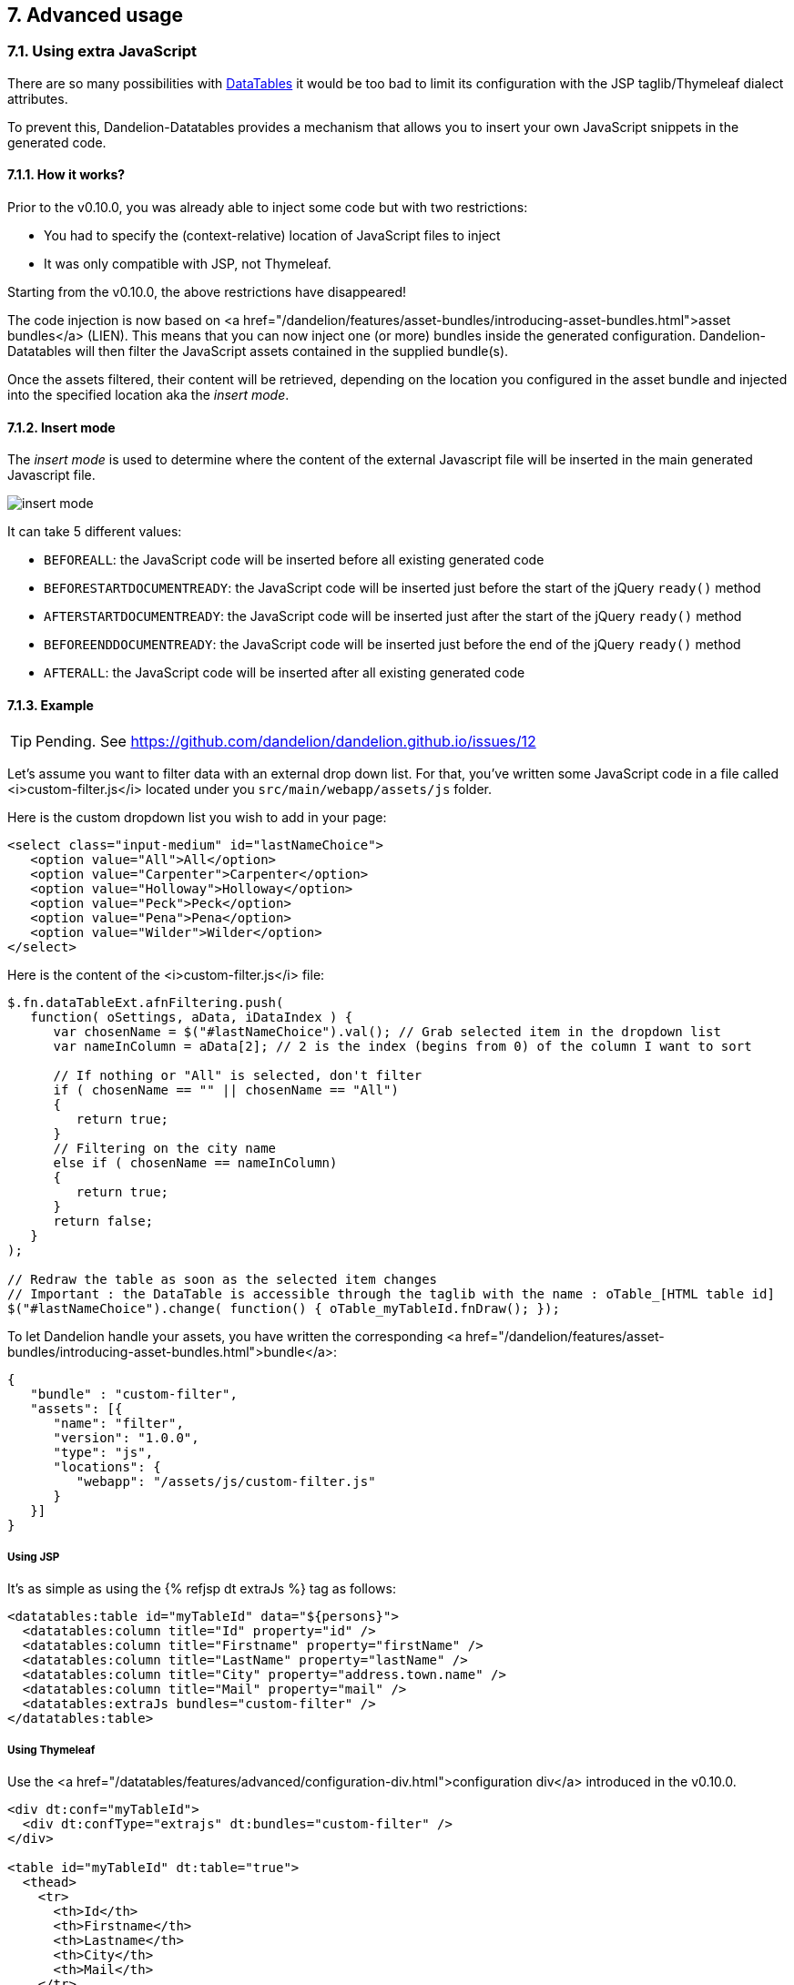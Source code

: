 == 7. Advanced usage

=== 7.1. Using extra JavaScript

There are so many possibilities with http://datatables.net/[DataTables] it would be too bad to limit its configuration with the JSP taglib/Thymeleaf dialect attributes.

To prevent this, Dandelion-Datatables provides a mechanism that allows you to insert your own JavaScript snippets in the generated code.

==== 7.1.1. How it works?

Prior to the v0.10.0, you was already able to inject some code but with two restrictions:

* You had to specify the (context-relative) location of JavaScript files to inject
* It was only compatible with JSP, not Thymeleaf.

Starting from the v0.10.0, the above restrictions have disappeared!

The code injection is now based on
   <a
      href="/dandelion/features/asset-bundles/introducing-asset-bundles.html">asset
      bundles</a> (LIEN). This means that you can now inject one (or more) bundles
   inside the generated configuration. Dandelion-Datatables will then
   filter the JavaScript assets contained in the supplied bundle(s).

Once the assets filtered, their content will be retrieved, depending on the location you configured in the asset bundle and injected into the specified location aka the _insert mode_.

==== 7.1.2. Insert mode

The _insert mode_ is used to determine where the content of the external Javascript file will be inserted in the main generated Javascript file.

[.float-group]
--
[.left]
image::insert-mode.png[float="left"]

It can take 5 different values:

 * `BEFOREALL`: the JavaScript code will be inserted before all existing generated code 
 * `BEFORESTARTDOCUMENTREADY`: the JavaScript code will be inserted just before the start of the jQuery `ready()` method
 * `AFTERSTARTDOCUMENTREADY`: the JavaScript code will be inserted just after the start of the jQuery `ready()` method
 * `BEFOREENDDOCUMENTREADY`: the JavaScript code will be inserted just before the end of the jQuery `ready()` method
 * `AFTERALL`: the JavaScript code will be inserted after all existing generated code
--

==== 7.1.3. Example

TIP: Pending. See https://github.com/dandelion/dandelion.github.io/issues/12

Let's assume you want to filter data with an external drop down list. For that, you've written some JavaScript code in a file called <i>custom-filter.js</i> located under you `src/main/webapp/assets/js` folder.

Here is the custom dropdown list you wish to add in your page:

[source, html]
----
<select class="input-medium" id="lastNameChoice">
   <option value="All">All</option>
   <option value="Carpenter">Carpenter</option>
   <option value="Holloway">Holloway</option>
   <option value="Peck">Peck</option>
   <option value="Pena">Pena</option>
   <option value="Wilder">Wilder</option>
</select>
----

Here is the content of the <i>custom-filter.js</i> file:

[source, javascript]
----
$.fn.dataTableExt.afnFiltering.push(
   function( oSettings, aData, iDataIndex ) {
      var chosenName = $("#lastNameChoice").val(); // Grab selected item in the dropdown list
      var nameInColumn = aData[2]; // 2 is the index (begins from 0) of the column I want to sort
       
      // If nothing or "All" is selected, don't filter
      if ( chosenName == "" || chosenName == "All")
      {
         return true;
      }
      // Filtering on the city name
      else if ( chosenName == nameInColumn)
      {
         return true;
      }
      return false;
   }
);
 
// Redraw the table as soon as the selected item changes
// Important : the DataTable is accessible through the taglib with the name : oTable_[HTML table id]
$("#lastNameChoice").change( function() { oTable_myTableId.fnDraw(); });
----

To let Dandelion handle your assets, you have written the
   corresponding
   <a
      href="/dandelion/features/asset-bundles/introducing-asset-bundles.html">bundle</a>:

[source, javascript]
----
{
   "bundle" : "custom-filter",
   "assets": [{
      "name": "filter",
      "version": "1.0.0",
      "type": "js",
      "locations": {
         "webapp": "/assets/js/custom-filter.js"
      }
   }]
}
----

[discrete]
===== Using JSP

It's as simple as using the {% refjsp dt extraJs %} tag as follows:

[source, xml]
----
<datatables:table id="myTableId" data="${persons}">
  <datatables:column title="Id" property="id" />
  <datatables:column title="Firstname" property="firstName" />
  <datatables:column title="LastName" property="lastName" />
  <datatables:column title="City" property="address.town.name" />
  <datatables:column title="Mail" property="mail" />
  <datatables:extraJs bundles="custom-filter" />
</datatables:table>
----

[discrete]
===== Using Thymeleaf

Use the <a href="/datatables/features/advanced/configuration-div.html">configuration div</a> introduced in the v0.10.0.

[source, xml]
----
<div dt:conf="myTableId">
  <div dt:confType="extrajs" dt:bundles="custom-filter" />
</div>

<table id="myTableId" dt:table="true">
  <thead>
    <tr>
      <th>Id</th>
      <th>Firstname</th>
      <th>Lastname</th>
      <th>City</th>
      <th>Mail</th>
    </tr>
  </thead>
  <tbody>
    <tr th:each="person : ${persons}">
      <td th:text="${person?.id}">1</td>
      <td th:text="${person?.firstName}">John</td>
      <td th:text="${person?.lastName}">Doe</td>
      <td th:text="${person?.address?.town?.name}">Nobody knows!</td>
      <td th:text="${person?.mail}">john@doe.com</td>
    </tr>
  </tbody>
</table>
----

=== 7.2. Using extra HTML snippets

Starting from the v0.10.0, Dandelion-Datatables makes use of the
   <a href="http://legacy.datatables.net/development/features">DataTables feature plug-ins</a> to easily
   create custom controls that can be positioned around the table as any other built-in control. It
   can be handy for example to add custom links.


==== 7.2.1. How it works?

Whether you use the JSP or the Thymeleaf syntax, Dandelion-Datatables will automatically create a feature plug-in (lien) with the following configuration:

* `cFeature`: the character that will be used to locate this plug-in with the <<4-2-dom-positioning, DOM positioning>> feature

WARNING: Some characters are reserved by DataTables for internal features and possibly by DataTables' plugins. To avoid any conflict, it is recommended to use a figure (between 0 and 9) instead of a letter. If you use a letter, please make sure at least that it is lower cased to avoid conflict with plugins.
* `fnInit`: function that will create a new container wrapping your custom HTML code
* `sFeature`: internal name of the feature

Once the feature created, it will be automatically added to the DataTable configuration before initializing the table.

[discrete]
==== Using JSP

Use the <<a-8-code-datatables-extrahtml-code-tag, `<datatables:extraHtml>`>> tag as follows:

[source, xml]
----
<datatables:table id="myTableId" data="${persons}" dom="l0frtip"> <3>
  <datatables:column title="Id" property="id" />
  <datatables:column title="LastName" property="lastName" />
  <datatables:column title="FirstName" property="firstName" />
  <datatables:column title="City" property="address.town.name" />
  <datatables:column title="Mail" property="mail" />
  <datatables:extraHtml uid="0" cssStyle="float:right; margin-left: 5px;"> <1>
    <a class="btn" onclick="alert('Click!');">My custom link</a> <2>
  </datatables:extraHtml>
</datatables:table>
----
<1> The feature is identified by the <<jsp-extraHtml-uid, `uid`>> attribute
<2> This HTML markup will be used inside the container that Dandelion-Datatables will create
<3> The feature is activated thanks to <<jsp-table-dom, `dom`>> table attribute: `l0frtip`

[discrete]
==== Using Thymeleaf

You will need to use the <<7-6-configuration-div-thymeleaf-only, configuration div>> introduced in the v0.10.0.

[source, xml]
----
<div dt:conf="myTableId"> <1>
  <div dt:confType="extrahtml" dt:uid="0" dt:cssStyle="float:right; margin-left: 5px;"> <2> <3>
    <a class="btn btn-info" onclick="alert('Click!');">My custom control</a> <4>
  </div>
</div>

<table id="myTableId" dt:table="true" dt:dom="l0frtip"> <5>
  <thead>
    <tr>
      <th>Id</th>
      <th>Firstname</th>
      <th>Lastname</th>
      <th>City</th>
      <th>Mail</th>
    </tr>
  </thead>
  <tbody>
    <tr th:each="person : ${persons}">
      <td th:text="${person.id}">1</td>
      <td th:text="${person.firstName}">John</td>
      <td th:text="${person.lastName}">Doe</td>
      <td th:text="${person.address.town.name}">Nobody knows!</td>
      <td th:text="${person.mail}">john@doe.com</td>
    </tr>
  </tbody>
</table>
----
<1> To link the _configuration div_ to the table, you must specify in the <<tml-div-conf, `dt:conf`>> attribute the id of the table on which the configuration should apply
<2> Since the _configuration div_ is used for several feature, you must specify which type of feature is being configured using the <<tml-div-confType, `dt:confType`>> attribute
<3> The feature is identified by the <<tml-div-uid, `dt:uid`>> attribute
<4> This HTML markup will be used inside the container that Dandelion-Datatables will create
<5> The feature is activated thanks to <<tml-table-dom, `dt:dom`>> table attribute: `l0frtip`

[discrete]
==== A note about the scope

It is worth noting that all DataTables features created inside a table are actually available in the whole page, so it can possibly be used somewhere else in the same page, inside another table.

=== 7.3. Using callbacks

During your use and integration of DataTables into your own software, there might be times when you wish to know when a certain event has occurred, allowing you to take appropriate action for that event. This might include modifying a table row/cell, or simply updating an information display every time the table is redrawn.

Since the v0.8.9, Dandelion-DataTables provides support for all DataTables callbacks.

[discrete]
==== Using JSP

A JSP tag is available to handle callbacks: <<a-6-code-datatables-callback-code-tag, `<datatables:callback>`>>.

You need to declare:

* the type of callback using the <<jsp-callback-type, `type`>> attribute
* the JavaScript function to execute as a callback in the <<jsp-callback-function, `function`>> attribute

[source, xml]
----
<datatables:table id="myTableId" data="${persons}">
  <datatables:column title="Id" property="id" />
  <datatables:column title="Firstname" property="firstName" />
  <datatables:column title="LastName" property="lastName" />
  <datatables:column title="City" property="address.town.name" />
  <datatables:column title="Mail" property="mail" />
  <datatables:callback type="createdrow" function="callbackCreatedRow" />
</datatables:table>
----

Now you just have to write the `callbackCreateRow` function as follows:
[source, javascript]
----
function callbackCreatedRow(nRow, aData, iDataIndex) {
  $('td:eq(4)', nRow).css({ 'font-weight': 'bold' });
}
----
TODO
<p>
   Ensure to declare the Javascript function before the {% refjsp dt table %} tag.
</p>

[discrete]
==== Using Thymeleaf

All callbacks are declared using the <<7-6-configuration-div-thymeleaf-only, configuration div>> introduced in the v0.10.0.

[source, xml]
----
<div dt:conf="myTableId"> <1>
  <div confType="callback" dt:type="createdrow" dt:function="callbackCreateRow" /> <2> <3> 
</div>

<table id="myTableId" dt:table="true">
  ...
</table>
----
<1> To link the _configuration div_ to the table, you must specify in the <<tml-div-conf, `dt:conf`>> attribute the id of the table on which the configuration should apply
<2> Set the <<tml-div-confType, `dt:confType`>> attribute to `callback`
<3> Set the type of the callback using the <<tml-div-type, `dt:type`>> attribute and the function name to execute using the <<tml-div-function, `dt:function`>> attribute. See the section below for a complete list of available callbacks.

TIP: When specifying the callback function, note that you can use the <<3-3-bundle-special-syntax, bundle special syntax>>.

==== 7.3.1. List of available callbacks

All callbacks don't have the same parameters. Take care to use the right ones!

[discrete]
===== Cookie callback 

This callback allows you to customise the cookie and / or the parameters being stored when using DataTables with state saving enabled. This function is called whenever the cookie is modified, and it expects a fully formed cookie string to be returned. Note that the data object passed in is a Javascript object which must be converted to a string (JSON.stringify for example).

[source, javascript]
----
function cookieCallback(sName, oData, sExpires, sPath) {
  // Customise oData or sName or whatever else here
  return sName + "=" + JSON.stringify(oData) + "; expires=" + sExpires +"; path=" + sPath;
}
----

* JSP usage: `<datatables:callback type="cookie" function="cookieCallback" />`
* Thymeleaf usage: `<div confType="callback" type="cookie" dt:function="cookieCallback">`

[discrete]
===== CreatedRow callback

This callback is called when a TR element is created (and all TD child elements have been inserted), or registered if using a DOM source, allowing manipulation of the TR element (adding classes etc).

[source, javascript]
----
function createdRowCallback(nRow, aData, iDataIndex){
  // Make the fifth column bold
  $('td:eq(4)', nRow).css({ 'font-weight': 'bold' });
}
----

* JSP usage: `<datatables:callback type="createdRow" function="createdRowCallback" />`
* Thymeleaf usage: `<div confType="callback" type="createdRow" dt:function="createdRowCallback">`

[discrete]
===== Draw callback

This callback is called on every 'draw' event, and allows you to dynamically modify any aspect you want about the created DOM.

[source, javascript]
----
function drawCallback(nRow, aData, iDataIndex){
  alert( 'DataTables has redrawn the table' );
}
----

* JSP usage: `<datatables:callback type="draw" function="drawCallback" />`
* Thymeleaf usage: `<div confType="callback" type="draw" dt:function="drawCallback">`

[discrete]
===== Footer callback

This function is called on every 'draw' event, and allows you to dynamically modify the footer row. This can be used to calculate and display useful information about the table. 

[source, javascript]
----
function footerCallback(nFoot, aData, iStart, iEnd, aiDisplay) {
  nFoot.getElementsByTagName('th')[0].innerHTML = "Starting index is "+iStart;
}
----

* JSP usage: `<datatables:callback type="footer" function="footerCallback" />`
* Thymeleaf usage: `<div confType="callback" type="footer" dt:function="footerCallback">`

[discrete]
===== FormatNumber callback

When rendering large numbers in the information element for the table (i.e. "Showing 1 to 10 of 57 entries") DataTables will render large numbers to have a comma separator for the 'thousands' units (e.g. 1 million is rendered as "1,000,000") to help readability for the end user. This function will override the default method DataTables uses.

[source, javascript]
----
function formatNumberCallback(iIn) {
  if ( iIn < 1000 ) {
    return iIn;
  } 
  else {
    var
    s=(iIn+""),
    a=s.split(""), out="",
    iLen=s.length;
   
    for ( var i=0 ; i<iLen ; i++ ) 
      if ( i%3 === 0 && i !== 0 ) {
        out = "'"+out;
      }
      out = a[iLen-i-1]+out;
    }
  }
  return out;
};
----

* JSP usage: `<datatables:callback type="format" function="formatNumberCallback" />`
* Thymeleaf usage: `<div confType="callback" type="format" dt:function="formatNumberCallback">`

[discrete]
===== Header callback

This function is called on every 'draw' event, and allows you to dynamically modify the header row. This can be used to calculate and display useful information about the table.

[source, javascript]
----
function headerCallback(nHead, aData, iStart, iEnd, aiDisplay) {
  nHead.getElementsByTagName('th')[0].innerHTML = "Displaying " + (iEnd-iStart) + " records";
}
----

* JSP usage: `<datatables:callback type="header" function="headerCallback" />`
* Thymeleaf usage: `<div confType="callback" type="header" dt:function="headerCallback">`

[discrete]
===== Info callback

The information element can be used to convey information about the current state of the table. Although the internationalisation options presented by DataTables are quite capable of dealing with most customisations, there may be times where you wish to customise the string further. This callback allows you to do exactly that.

[source, javascript]
----
function infoCallback (oSettings, iStart, iEnd, iMax, iTotal, sPre) {
  return iStart + " to " + iEnd;
}
----

* JSP usage: `<datatables:callback type="info" function="infoCallback" />`
* Thymeleaf usage: `<div confType="callback" type="info" dt:function="infoCallback">`

[discrete]
===== InitComplete callback

Called when the table has been initialised. Normally DataTables will initialise sequentially and there will be no need for this function, however, this does not hold true when using external language information since that is obtained using an async XHR call.

[source, javascript]
----
function initCompleteCallback(oSettings, json) {
  alert( 'DataTables has finished its initialisation.' );
}
----

* JSP usage: `<datatables:callback type="init" function="initCompleteCallback" />`
* Thymeleaf usage: `<div confType="callback" type="init" dt:function="initCompleteCallback">`

[discrete]
===== PreDraw callback

Called at the very start of each table draw and can be used to cancel the draw by returning false, any other return (including undefined) results in the full draw occurring).

[source, javascript]
----
function preDrawCallback( oSettings ) {
  if ( $('#test').val() == 1 ) {
    return false;
  }
}
----

* JSP usage: `<datatables:callback type="predraw" function="preDrawCallback" />`
* Thymeleaf usage: `<div confType="callback" type="preDraw" dt:function="preDrawCallback">`

[discrete]
===== Row callback

This function allows you to 'post process' each row after it have been generated for each table draw, but before it is rendered on screen. This function might be used for setting the row class name etc.

[source, javascript]
----
function rowCallback( nRow, aData, iDisplayIndex, iDisplayIndexFull ) {
  // Bold the grade for all 'A' grade browsers
  if ( aData[4] == "A" ) {
    $('td:eq(4)', nRow).html( '<b>A</b>' );
  }
}
----

* JSP usage: `<datatables:callback type="row" function="rowCallback" />`
* Thymeleaf usage: `<div confType="callback" type="row" dt:function="rowCallback">`

=== 7.4. Generating row IDs

Sometimes, it can be useful to add an HTML id to each row (<code><tr&gt;</code> tags). Sometimes too, the row id cannot just be an incremented id but a dynamically builded string, for instance, from a bean's attribute. Let's see here how to do that.

[discrete]
==== Using JSP

You have 3 table attributes available: <<jsp-table-rowIdBase, `rowIdBase`>>, <<jsp-table-rowIdPrefix, `rowIdPrefix`>> and <<jsp-table-rowIdSufix, `rowIdSufix`>>.

* <<jsp-table-rowIdBase, `rowIdBase`>>: This attribute is evaluated as a property of the bean present in the collection being iterated on</li>
* <<jsp-table-rowIdPrefix, `rowIdPrefix`>>: String prepended to the <<jsp-table-rowIdBase, `rowIdBase`>> attribute</li>
* <<jsp-table-rowIdSufix, `rowIdSufix`>>: String appended to the<<jsp-table-rowIdBase, `rowIdBase`>> attribute</li>

WARNING: Those table attributes are not compatible with AJAX sources!

In the following example, Dandelion-Datatables will build rows (`<tr&gt;` tags inside the `<body&gt;` tag) with the following ids: person_1, person_2, ...
   
[source, xml]
----
<datatables:table id="myTableId" data="${persons}" rowIdBase="id" rowIdPrefix="person_">
  <datatables:column title="Id" property="id" />
  <datatables:column title="FirstName" property="firstName" />
  <datatables:column title="LastName" property="lastName" />
  <datatables:column title="City" property="address.town.name" />
  <datatables:column title="Mail" property="mail" />
</datatables:table>
----

[discrete]
==== Using Thymeleaf

Nothing's specific to Dandelion-Datatables is needed, just the native Thymeleaf `th:attr` attribute.

[source, xml]
----
<table id="myTableId" dt:table="true">
  ...
  <tbody>
    <tr th:each="person : ${persons}" th:attr="id=${'person_' + person.id}">
      <td th:text="${person?.id}">1</td>
      <td th:text="${person?.firstName}">John</td>
      <td th:text="${person?.lastName}">Doe</td>
      <td th:text="${person?.address?.town?.name}">Nobody knows!</td>
      <td th:text="${person?.mail}">john@doe.com</td>
    </tr>
  </tbody>
</table>
----

=== 7.5. Nesting JSP tags (JSP only)

Since the v0.9.0, you can nest Dandelion-Datatables and any other tags. It allows you for example to display column depending on any condition, or you can even display multiple columns in a JSTL `<c:forEach>` loop.
</p>

==== 7.5.1. Example

In the following example, you can see the usage of the `<c:choose>`, `<c:when>` and `<c:out>` JSTL tags. 

[source, xml]
----
<datatables:table id="myTableId" data="${persons}" row="person">
  <c:choose>
    <c:when test="${person.gender eq 'Male'}">
      <datatables:column title="Gender" property="maleProperty" />	
    </c:when>
    <c:when test="${person.gender eq 'Female'}">
      <datatables:column title="Gender" property="femaleProperty" />	
    </c:when>
    <c:otherwise>
      <datatables:column title="Gender" property="alienProperty" />
    </c:otherwise>
  </c:choose>
  <datatables:column title="LastName">
    <c:out value="${person.lastName}" />
  </datatables:column>
  <datatables:column title="City" property="address.town.name" />
  <datatables:column title="Mail" property="mail" />
</datatables:table>
----

=== 7.6. Configuration div (Thymeleaf only)

Since the v0.10.0, a set of new Thymeleaf processors have been added to the <a href="/docs/ref/thymeleaf/">DataTables dialect</a>, all focused on advanced configuration such as callbacks, extra HTML snipptes, extra JS, etc...

==== 7.6.1. How to use it?

First note that there are some requirements when using a _configuration div_:

* A _configuration div_ must locate just above the `<table>` tag it is supposed to configure
* In order to link a _configuration div_ to a table, the <<tml-div-conf, `dt:conf`>> div attribute and the `id` table attribute must match.

Then, inside the main _configuration div_, you have to write a div per configuration type using the <<tml-div-confType, `dt:confType`>> attribute.

The following configuration types are allowed:

* `callback` which allows you to configure one or more <<#7-3-using-callbacks, callbacks>>:

[source, xml]
----
<div dt:conf="your-table-id">
  <div confType="callback" ... />
</div>
----

* `export` which allows you to configure one or more exports:

[source, xml]
----
<div dt:conf="your-table-id">
  <div confType="export" ... /> 
</div>
----

* `property` which allows you to locally overload a <a href="/datatables/features/configuration/configuration-overloading.html">configuration property</a>:

[source, xml]
----
<div dt:conf="your-table-id">
  <div confType="property" ... /> 
</div>
----

* `extrajs` which allows you to inject <<7-1-using-extra-javascript, extra JavaScript>> code into the generated DataTable configuration:

[source, xml]
----
<div dt:conf="your-table-id">
  <div confType="extrajs" ... /> 
</div>
----

* `extrahtml` which allows you to add <<7-2-using-extra-html-snippets, custom controls>> around the table:

[source, xml]
----
<div dt:conf="your-table-id">
  <div confType="extrahtml" ... /> 
</div>
----

From there you will be able to do some advanced configuration!

==== 7.6.2. Example: adding a DataTable callback

Assuming that the `callbackCreateRow` JavaScript function is already loaded in your page, just write the following code:

[source, xml]
----
<div dt:conf="myTableId">
   <div confType="callback" dt:type="createdrow" dt:function="callbackCreateRow" /> 
</div>

<table id="myTableId" dt:table="true">
  <thead>
    <tr>
      <th>Id</th>
      <th>Firstname</th>
      <th>Lastname</th>
      <th>City</th>
      <th>Mail</th>
    </tr>
  </thead>
  <tbody>
    <tr th:each="person : ${persons}">
      <td th:text="${person.id}">1</td>
      <td th:text="${person.firstName}">John</td>
      <td th:text="${person.lastName}">Doe</td>
      <td th:text="${person.address.town.name}">Nobody knows!</td>
      <td th:text="${person.mail}">john@doe.com</td>
    </tr>
  </tbody>
</table>
----

Note that since the v0.10.0, you can use the <a href="/datatables/features/dandelion/bundle-special-syntax.html">bundle special syntax</a> inside some attributes.

Assuming the above `callbackCreateRow` function is present in an asset `asset1.js` which is bundled in a bundle <code>my-bundle</code>, you could automatically load the bundle with the following syntax:

[source, xml]
----
<div dt:conf="myTableId">
  <div confType="callback" dt:type="createdrow" dt:function="bundleName#callbackCreateRow" /> 
</div>
----
	
